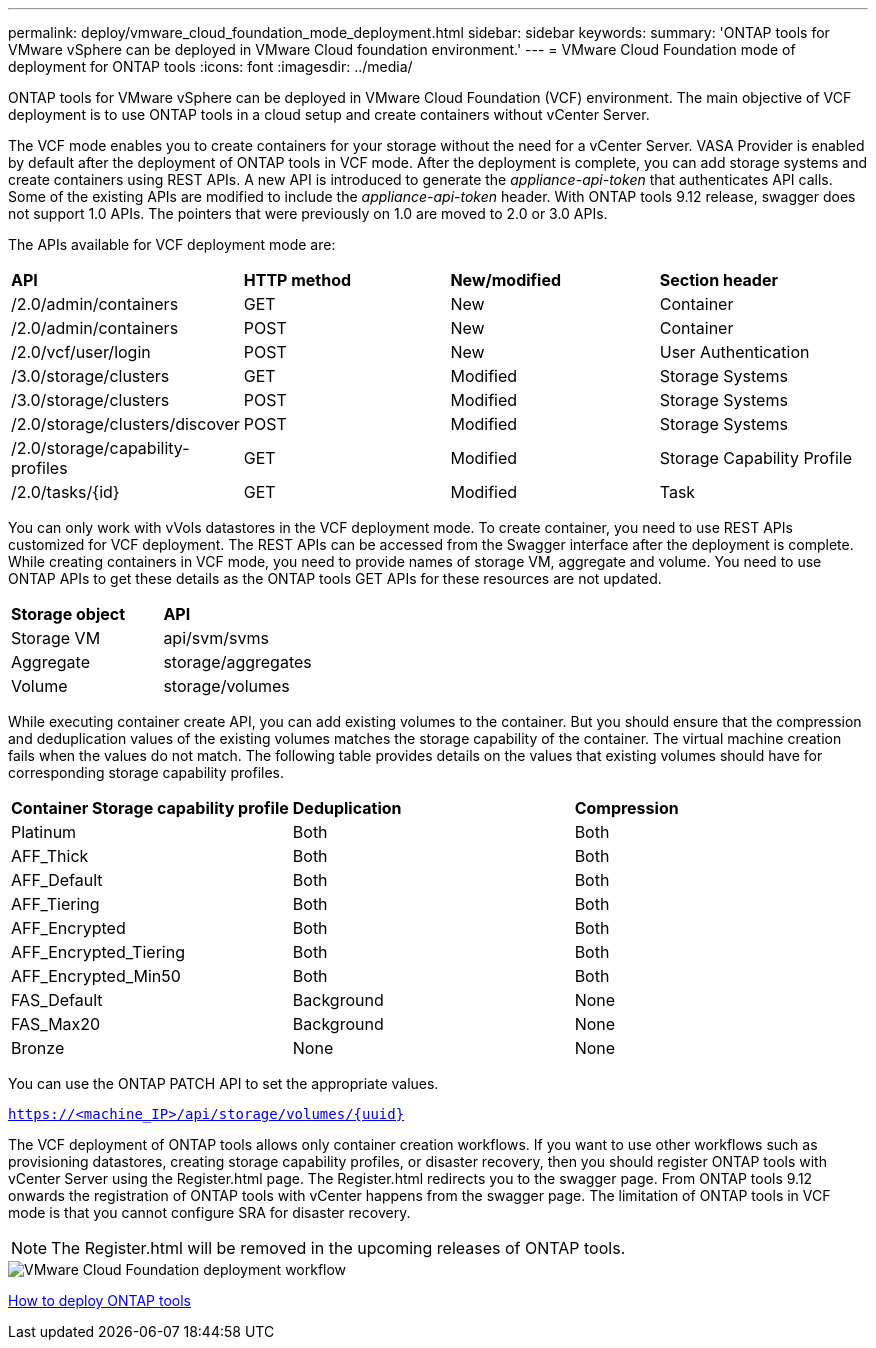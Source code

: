 ---
permalink: deploy/vmware_cloud_foundation_mode_deployment.html
sidebar: sidebar
keywords:
summary: 'ONTAP tools for VMware vSphere can be deployed in VMware Cloud foundation environment.'
---
= VMware Cloud Foundation mode of deployment for ONTAP tools
:icons: font
:imagesdir: ../media/

[.lead]
ONTAP tools for VMware vSphere can be deployed in VMware Cloud Foundation (VCF) environment. The main objective of VCF deployment is to use ONTAP tools in a cloud setup and create containers without vCenter Server.

The VCF mode enables you to create containers for your storage without the need for a vCenter Server. VASA Provider is enabled by default after the deployment of ONTAP tools in VCF mode. After the deployment is complete, you can add storage systems and create containers using REST APIs. A new API is introduced to generate the _appliance-api-token_ that authenticates API calls. Some of the existing APIs are modified to include the _appliance-api-token_ header. With ONTAP tools 9.12 release, swagger does not support 1.0 APIs. The pointers that were previously on 1.0 are moved to 2.0 or 3.0 APIs.

The APIs available for VCF deployment mode are:
|===
| *API* | *HTTP method* | *New/modified* | *Section header*
a|
/2.0/admin/containers
a|
GET
a|
New
a|
Container
a|
/2.0/admin/containers
a|
POST
a|
New
a|
Container
a|
/2.0/vcf/user/login
a|
POST
a|
New
a|
User Authentication
a|
/3.0/storage/clusters
a|
GET
a|
Modified
a|
Storage Systems
a|
/3.0/storage/clusters
a|
POST
a|
Modified
a|
Storage Systems
a|
/2.0/storage/clusters/discover
a|
POST
a|
Modified
a|
Storage Systems
a|
/2.0/storage/capability-profiles
a|
GET
a|
Modified
a|
Storage Capability Profile
a|
/2.0/tasks/{id}
a|
GET
a|
Modified
a|
Task
a|
|===

You can only work with vVols datastores in the VCF deployment mode. To create container, you need to use REST APIs customized for VCF deployment. The REST APIs can be accessed from the Swagger interface after the deployment is complete. While creating containers in VCF mode, you need to provide names of storage VM, aggregate and volume. You need to use ONTAP APIs to get these details as the ONTAP tools GET APIs for these resources are not updated.

|===
| *Storage object* | *API*
a|
Storage VM
a|
api/svm/svms
a|
Aggregate
a|
storage/aggregates
a|
Volume
a|
storage/volumes
a|
|===

While executing container create API, you can add existing volumes to the container. But you should ensure that the compression and deduplication values of the existing volumes matches the storage capability of the container. The virtual machine creation fails when the values do not match. The following table provides details on the values that existing volumes should have for corresponding storage capability profiles.

|===
| *Container Storage capability profile* | *Deduplication* | *Compression*
a|
Platinum
a|
Both
a|
Both
a|
AFF_Thick
a|
Both
a|
Both
a|
AFF_Default
a|
Both
a|
Both
a|
AFF_Tiering
a|
Both
a|
Both
a|
AFF_Encrypted
a|
Both
a|
Both
a|
AFF_Encrypted_Tiering
a|
Both
a|
Both
a|
AFF_Encrypted_Min50
a|
Both
a|
Both
a|
FAS_Default
a|
Background
a|
None
a|
FAS_Max20
a|
Background
a|
None
a|
Bronze
a|
None
a|
None
a|
|===

You can use the ONTAP PATCH API to set the appropriate values.

`https://<machine_IP>/api/storage/volumes/{uuid}`

The VCF deployment of ONTAP tools allows only container creation workflows. If you want to use other workflows such as provisioning datastores, creating storage capability profiles, or disaster recovery, then you should register ONTAP tools with vCenter Server using the Register.html page. The Register.html redirects you to the swagger page. From ONTAP tools 9.12 onwards the registration of ONTAP tools with vCenter happens from the swagger page. The limitation of ONTAP tools in VCF mode is that you cannot configure SRA for disaster recovery.
[NOTE]
 The Register.html will be removed in the upcoming releases of ONTAP tools.

image::../media/VCF_deployment.png[VMware Cloud Foundation deployment workflow]

link:../deploy/task_deploy_ontap_tools.html[How to deploy ONTAP tools]

